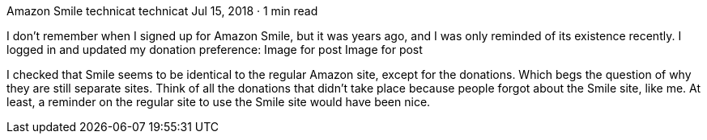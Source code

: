 Amazon Smile
technicat
technicat
Jul 15, 2018 · 1 min read

I don’t remember when I signed up for Amazon Smile, but it was years ago, and I was only reminded of its existence recently. I logged in and updated my donation preference:
Image for post
Image for post

I checked that Smile seems to be identical to the regular Amazon site, except for the donations. Which begs the question of why they are still separate sites. Think of all the donations that didn’t take place because people forgot about the Smile site, like me. At least, a reminder on the regular site to use the Smile site would have been nice.
